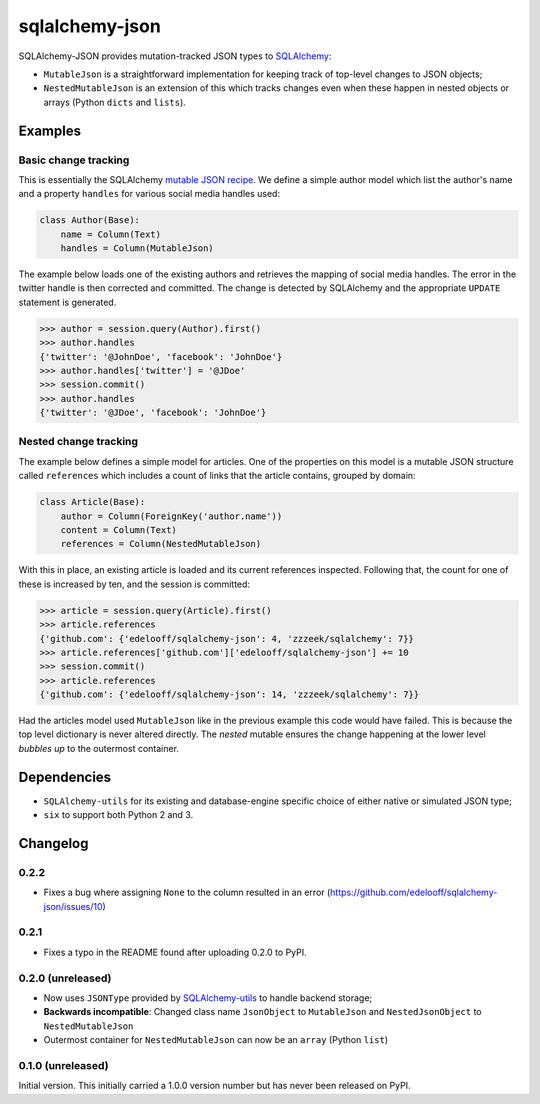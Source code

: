 sqlalchemy-json
###############

SQLAlchemy-JSON provides mutation-tracked JSON types to SQLAlchemy_:

* ``MutableJson`` is a straightforward implementation for keeping track of top-level changes to JSON objects;
* ``NestedMutableJson`` is an extension of this which tracks changes even when these happen in nested objects or arrays (Python ``dicts`` and ``lists``).


Examples
========

Basic change tracking
---------------------

This is essentially the SQLAlchemy `mutable JSON recipe`_. We define a simple author model which list the author's name and a property ``handles`` for various social media handles used:

.. code-block:: python

    class Author(Base):
        name = Column(Text)
        handles = Column(MutableJson)

The example below loads one of the existing authors and retrieves the mapping of social media handles. The error in the twitter handle is then corrected and committed. The change is detected by SQLAlchemy and the appropriate ``UPDATE`` statement is generated.

.. code-block:: python

    >>> author = session.query(Author).first()
    >>> author.handles
    {'twitter': '@JohnDoe', 'facebook': 'JohnDoe'}
    >>> author.handles['twitter'] = '@JDoe'
    >>> session.commit()
    >>> author.handles
    {'twitter': '@JDoe', 'facebook': 'JohnDoe'}


Nested change tracking
----------------------

The example below defines a simple model for articles. One of the properties on this model is a mutable JSON structure called ``references`` which includes a count of links that the article contains, grouped by domain:

.. code-block:: python

    class Article(Base):
        author = Column(ForeignKey('author.name'))
        content = Column(Text)
        references = Column(NestedMutableJson)

With this in place, an existing article is loaded and its current references inspected. Following that, the count for one of these is increased by ten, and the session is committed:

.. code-block:: python

    >>> article = session.query(Article).first()
    >>> article.references
    {'github.com': {'edelooff/sqlalchemy-json': 4, 'zzzeek/sqlalchemy': 7}}
    >>> article.references['github.com']['edelooff/sqlalchemy-json'] += 10
    >>> session.commit()
    >>> article.references
    {'github.com': {'edelooff/sqlalchemy-json': 14, 'zzzeek/sqlalchemy': 7}}

Had the articles model used ``MutableJson`` like in the previous example this code would have failed. This is because the top level dictionary is never altered directly. The *nested* mutable ensures the change happening at the lower level *bubbles up* to the outermost container.


Dependencies
============

* ``SQLAlchemy-utils`` for its existing and database-engine specific choice of either native or simulated JSON type;
* ``six`` to support both Python 2 and 3.


Changelog
=========

0.2.2
-----

* Fixes a bug where assigning ``None`` to the column resulted in an error (https://github.com/edelooff/sqlalchemy-json/issues/10)


0.2.1
-----

* Fixes a typo in the README found after uploading 0.2.0 to PyPI.


0.2.0 (unreleased)
------------------

* Now uses ``JSONType`` provided by SQLAlchemy-utils_ to handle backend storage;
* **Backwards incompatible**: Changed class name ``JsonObject`` to ``MutableJson`` and ``NestedJsonObject`` to ``NestedMutableJson``
* Outermost container for ``NestedMutableJson`` can now be an ``array`` (Python ``list``)


0.1.0 (unreleased)
------------------

Initial version. This initially carried a 1.0.0 version number but has never been released on PyPI.


.. _mutable json recipe: http://docs.sqlalchemy.org/en/latest/core/custom_types.html#marshal-json-strings
.. _sqlalchemy: https://www.sqlalchemy.org/
.. _sqlalchemy-utils: https://sqlalchemy-utils.readthedocs.io/
